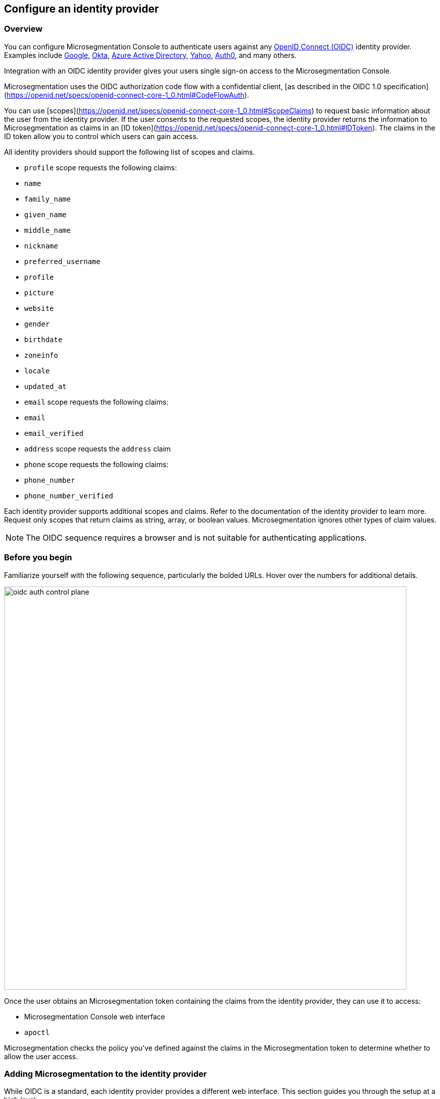 == Configure an identity provider

//'''
//
//title: Configure an identity provider
//type: single
//url: "/5.0/configure/idp/"
//weight: 10
//menu:
//  5.0:
//    parent: "configure"
//    identifier: "config-idp"
//on-prem-only: true
//
//'''

[#_overview]
=== Overview

You can configure Microsegmentation Console to authenticate users against any https://openid.net/connect/[OpenID Connect (OIDC)] identity provider.
Examples include https://developers.google.com/identity/protocols/OpenIDConnect[Google], https://developer.okta.com/[Okta], https://docs.microsoft.com/en-us/azure/active-directory/develop/v1-protocols-openid-connect-code[Azure Active Directory], https://developer.yahoo.com/oauth2/guide/openid_connect/[Yahoo], https://auth0.com/[Auth0], and many others.

Integration with an OIDC identity provider gives your users single sign-on access to the Microsegmentation Console.


Microsegmentation uses the OIDC authorization code flow with a confidential client, [as described in the OIDC 1.0 specification](https://openid.net/specs/openid-connect-core-1_0.html#CodeFlowAuth).

You can use [scopes](https://openid.net/specs/openid-connect-core-1_0.html#ScopeClaims) to request basic information about the user from the identity provider.
If the user consents to the requested scopes, the identity provider returns the information to Microsegmentation as claims in an [ID token](https://openid.net/specs/openid-connect-core-1_0.html#IDToken).
The claims in the ID token allow you to control which users can gain access.

All identity providers should support the following list of scopes and claims.

- `profile` scope requests the following claims:
  - `name`
  - `family_name`
  - `given_name`
  - `middle_name`
  - `nickname`
  - `preferred_username`
  - `profile`
  - `picture`
  - `website`
  - `gender`
  - `birthdate`
  - `zoneinfo`
  - `locale`
  - `updated_at`

- `email` scope requests the following claims:
  -  `email`
  - `email_verified`

- `address` scope requests the `address` claim

- `phone` scope requests the following claims:
  - `phone_number`
  - `phone_number_verified`

Each identity provider supports additional scopes and claims.
Refer to the documentation of the identity provider to learn more.
Request only scopes that return claims as string, array, or boolean values.
Microsegmentation ignores other types of claim values.

NOTE: The OIDC sequence requires a browser and is not suitable for authenticating applications.

=== Before you begin

Familiarize yourself with the following sequence, particularly the bolded URLs.
Hover over the numbers for additional details.

image::oidc-auth-control-plane.png[width=800]

Once the user obtains an Microsegmentation token containing the claims from the identity provider, they can use it to access:

* Microsegmentation Console web interface
* `apoctl`

Microsegmentation checks the policy you've defined against the claims in the Microsegmentation token to determine whether to allow the user access.

=== Adding Microsegmentation to the identity provider

While OIDC is a standard, each identity provider provides a different web interface.
This section guides you through the setup at a high level.

[NOTE]
====
Many identity providers orient their offerings towards developers. Good news! With Microsegmentation, you won't need to write any code to integrate with the identity provider.
====

* *Web application*: Identity providers often support a variety of application types.
If prompted, select web application.
* *Callback URLs*: Supply the identity provider with the following list of allowed callback URLs.
Identity providers sometimes refer to these as redirect URIs or login redirect URIs.
** `+https://<your-console-domain>/popup/oidc-verify+`: replace `<your-console-domain>` with the domain name of your Microsegmentation Console
** `+http://localhost:65332+`
* *Client ID and client secret*: The identity provider supplies a client ID and a client secret value.
These values allow Microsegmentation to communicate with the identity provider.
Store these values in a safe place.
You'll need them in subsequent procedures.
* *Scopes*: Though Microsegmentation sends the desired scopes in its request, some identity providers may ask you to identify the scopes during the configuration.
If so, supply the scopes to the identity provider.
For a detailed discussion of scopes, refer to <<_overview,the Overview>>.

[.task]
[#_confirming-idp-discovery-endpoint]
=== Confirming the identity provider's discovery endpoint

Most identity providers offer a https://openid.net/specs/openid-connect-discovery-1_0.html#IssuerDiscovery[discovery endpoint], although this is optional in the specification.
Microsegmentation requires the discovery endpoint.
Confirm that your identity provider supports it as follows.

[.procedure]
. Obtain the identity provider's URL. Your identity provider should make this value easy to obtain, but we provide some tips below.
+
|===
| Provider | Example | Discussion

| Auth0
| `+https://dev-bzp6k6-2.auth0.com/+`
| --

| Google
| `+https://accounts.google.com+`
| All clients use the same path.

| Microsoft Azure Active Directory
| `+https://sts.windows.net/cd629cb5-2826-4126-82fd-3f2df5f5bc7b/+`
| Append your https://techcommunity.microsoft.com/t5/Office-365/How-do-you-find-the-tenant-ID/td-p/89018[tenant ID] to `+https://sts.windows.net/+`

| Okta
| `+https://dev-289699.okta.com/oauth2/default+`
| The base URL is the same as the path in your browser when you access your account, without the `-admin` string. For example, if I access my Okta account at `+https://dev-289699-admin.okta.com+`, my base URL is `+https://dev-289699.okta.com+`. Append `/oauth2` to the base URL. Then append the ID of your authorization server. If you have an Okta developer account, the ID is probably `/default`
|===

. Set an environment variable containing the identity provider's URL. An example follows. Replace `<identity-provider-url>` with the identity provider's URL before issuing the command.
+
[,console]
----
export IDP_URL=<identity-provider-url>
----

. Check if your identity provider supports the discovery endpoint by issuing the following command.
+
[,console]
----
curl $IDP_URL/.well-known/openid-configuration
----
+
[TIP]
====
If you don't have curl installed, try replacing `curl` with `wget`.
====

. Confirm that the command returns the JSON details of the identity provider's configuration.

[.task]
=== Adding the identity provider to Microsegmentation

[.procedure]
. In the Microsegmentation Console web interface, expand *Authentication Sources* and select *OIDC Providers*.

. Click the *Create* button to add a new identity provider.

. Type the name of the identity provider in the *Name* field.
+
[TIP]
====
If you have more than one identity provider, users must manually type this name to identify their identity provider. It is case sensitive.
====

. In the *Endpoint* field, add the identity provider's URL. If you completed the steps in <<_confirming-idp-discovery-endpoint,Confirming the identity provider's discovery endpoint>>, you can retrieve this value via `echo $IDP_URL`

. Paste the client secret in the *Client Secret* field and the client ID in the *Client ID* field.

. Type the requested scopes in the *Scopes* field, pressing ENTER after each one. At a minimum, you must have `openid`. If the identity provider supports refresh tokens and you would like to enable this feature, also include the `offline_access` scope. For more detail on scopes, refer to <<_overview,the Overview>>. These will allow you to identify the user and determine whether or not to authorize them.

. To set this as the default identity provider, select *Use this provider as the default*.
+
[WARNING]
====
We recommend setting at least one identity provider as the default.
====

. To add values of claims to the `subject` field of the Microsegmentation token, type the name of the scope in the *Subject* field, pressing ENTER after each one.
+
Examples follow.
+
|===
|Scope |Claim |Description

|`profile` | `family_name` | Adds the user's last name to the Microsegmentation token.
|`email` | `email` | Adds the user's email address to the Microsegmentation token.
|`groups`^1^ | `groups` | Adds the value for the `groups` claim to the Microsegmentation token. The type of value returned by the identity provider varies. Configure your identity provider to return an array or a string, as Microsegmentation ignores booleans.
|===
+
^1^ Not available from all identity providers.

. Click *Create*.

[.task]
=== Creating an API authorization

[.procedure]
. Expand *Namespace Settings*, click *Authorizations*, and click the *Create* button.

. Type a name for the policy.

. If you want the user to have access to all of the children of the current namespace, select *Propagate to child namespaces*.

. If you do not want this policy to be visible in the child namespaces, select *Hide propagation to child namespaces*.

. Type `@auth:realm=oidc` in the *Subject* field and press ENTER.
+
Then type the Microsegmentation tag that defines the value of the claim that must appear in the user's Microsegmentation token.
Some examples follow.
+
|===
|Identity provider | Scope requested | Example claim key or value | Microsegmentation tag

|all  | `email` | `+bjoliet@email.com+` | `+@auth:email=bjoliet@email.com+`
|https://developers.google.com/identity/protocols/OpenIDConnect#hd-param[Google] | `hd` | `example.com` | `@auth:hd=example.com`
|Microsoft Azure Active Directory | `groups`        | `groups:1e94a453-2727-47f6-b59e-d86df3494312` | `@auth:groups:1e94a453-2727-47f6-b59e-d86df3494312=true`
|Microsoft Azure Active Directory | `tid`           | `tid:9188040d-6c67-4c5b-b112-36a304b66dad` | `@auth:tid:9188040d-6c67-4c5b-b112-36a304b66dad=true`
|Okta                             | `groups`        | `groups:your-org` | `@auth:groups:your-org=true`
|===
+
[TIP]
====
You can include multiple tags connected by AND or OR to form a logical expression.
====

. Select the namespace that you want to allow the user to access from the *Target Namespace* list box.

. Click *Next*.

. If you want to require the user to attempt their login from a certain subnet or subnets, specify the subnet or subnets in the *List of authorized subnets* field.

. Click *Next*.

. Select the roles that the user should have.

. Click *Create*.

. Congratulations!
The user should now be able to click *Sign in with OIDC* to access the Microsegmentation Console web interface and use `apoctl auth oidc` to log into `apoctl`.
